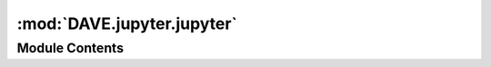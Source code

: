 :mod:`DAVE.jupyter.jupyter`
===========================

.. py:module:: DAVE.jupyter.jupyter

.. autoapi-nested-parse::

   This Source Code Form is subject to the terms of the Mozilla Public
   License, v. 2.0. If a copy of the MPL was not distributed with this
   file, You can obtain one at http://mozilla.org/MPL/2.0/.

   Ruben de Bruin - 2019


   Helper functions for running virtual-float from jupyter



Module Contents
---------------

.. function:: show(scene, what='all', sea=True, camera_pos=(50, -25, 10), lookat=(0, 0, 0))

   Creates a 3d view of the scene and shows in using k3d.


.. function:: screenshot(scene, what='all', sea=True, camera_pos=(50, -25, 10), lookat=(0, 0, 0), width=1024, height=600)


.. function:: _view(scene, backend='2d', what='all', sea=True, width=1024, height=600, camera_pos=(50, -25, 10), lookat=(0, 0, 0))


